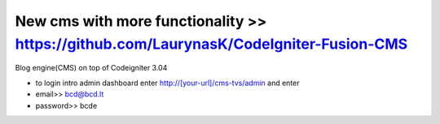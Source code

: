 ###################
New cms with more functionality >> https://github.com/LaurynasK/CodeIgniter-Fusion-CMS 
###################

Blog engine(CMS) on top of Codeigniter 3.04

* to login intro admin dashboard enter http://[your-url]/cms-tvs/admin and enter 
* email>> bcd@bcd.lt
* password>> bcde 

